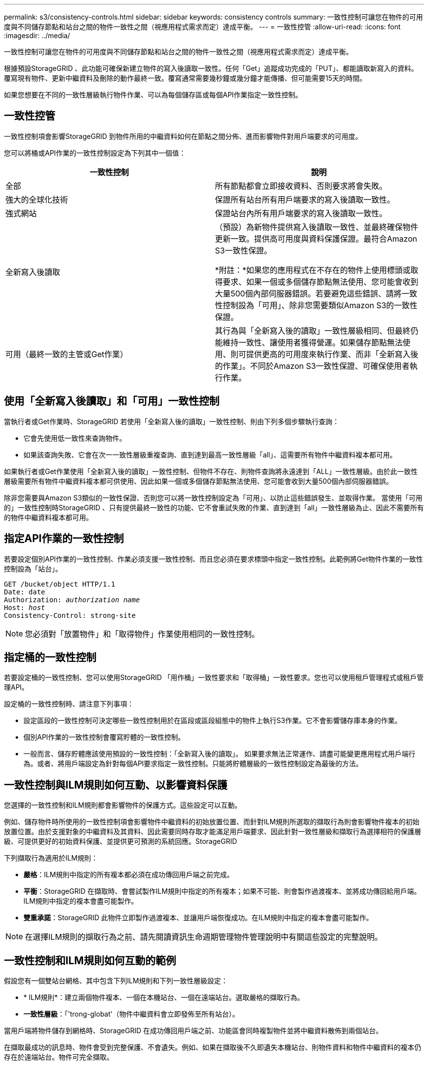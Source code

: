 ---
permalink: s3/consistency-controls.html 
sidebar: sidebar 
keywords: consistency controls 
summary: 一致性控制可讓您在物件的可用度與不同儲存節點和站台之間的物件一致性之間（視應用程式需求而定）達成平衡。 
---
= 一致性控管
:allow-uri-read: 
:icons: font
:imagesdir: ../media/


[role="lead"]
一致性控制可讓您在物件的可用度與不同儲存節點和站台之間的物件一致性之間（視應用程式需求而定）達成平衡。

根據預設StorageGRID 、此功能可確保新建立物件的寫入後讀取一致性。任何「Get」追蹤成功完成的「PUT」、都能讀取新寫入的資料。覆寫現有物件、更新中繼資料及刪除的動作最終一致。覆寫通常需要幾秒鐘或幾分鐘才能傳播、但可能需要15天的時間。

如果您想要在不同的一致性層級執行物件作業、可以為每個儲存區或每個API作業指定一致性控制。



== 一致性控管

一致性控制項會影響StorageGRID 到物件所用的中繼資料如何在節點之間分佈、進而影響物件對用戶端要求的可用度。

您可以將桶或API作業的一致性控制設定為下列其中一個值：

|===
| 一致性控制 | 說明 


 a| 
全部
 a| 
所有節點都會立即接收資料、否則要求將會失敗。



 a| 
強大的全球化技術
 a| 
保證所有站台所有用戶端要求的寫入後讀取一致性。



 a| 
強式網站
 a| 
保證站台內所有用戶端要求的寫入後讀取一致性。



 a| 
全新寫入後讀取
 a| 
（預設）為新物件提供寫入後讀取一致性、並最終確保物件更新一致。提供高可用度與資料保護保證。最符合Amazon S3一致性保證。

*附註：*如果您的應用程式在不存在的物件上使用標頭或取得要求、如果一個或多個儲存節點無法使用、您可能會收到大量500個內部伺服器錯誤。若要避免這些錯誤、請將一致性控制設為「可用」、除非您需要類似Amazon S3的一致性保證。



 a| 
可用（最終一致的主管或Get作業）
 a| 
其行為與「全新寫入後的讀取」一致性層級相同、但最終仍能維持一致性、讓使用者獲得營運。如果儲存節點無法使用、則可提供更高的可用度來執行作業、而非「全新寫入後的作業」。不同於Amazon S3一致性保證、可確保使用者執行作業。

|===


== 使用「全新寫入後讀取」和「可用」一致性控制

當執行者或Get作業時、StorageGRID 若使用「全新寫入後的讀取」一致性控制、則由下列多個步驟執行查詢：

* 它會先使用低一致性來查詢物件。
* 如果該查詢失敗、它會在次一一致性層級重複查詢、直到達到最高一致性層級「all」、這需要所有物件中繼資料複本都可用。


如果執行者或Get作業使用「全新寫入後的讀取」一致性控制、但物件不存在、則物件查詢將永遠達到「ALL」一致性層級。由於此一致性層級需要所有物件中繼資料複本都可供使用、因此如果一個或多個儲存節點無法使用、您可能會收到大量500個內部伺服器錯誤。

除非您需要與Amazon S3類似的一致性保證、否則您可以將一致性控制設定為「可用」、以防止這些錯誤發生、並取得作業。 當使用「可用的」一致性控制時StorageGRID 、只有提供最終一致性的功能、它不會重試失敗的作業、直到達到「all」一致性層級為止、因此不需要所有的物件中繼資料複本都可用。



== 指定API作業的一致性控制

若要設定個別API作業的一致性控制、作業必須支援一致性控制、而且您必須在要求標頭中指定一致性控制。此範例將Get物件作業的一致性控制設為「站台」。

[listing, subs="specialcharacters,quotes"]
----
GET /bucket/object HTTP/1.1
Date: date
Authorization: _authorization name_
Host: _host_
Consistency-Control: strong-site
----

NOTE: 您必須對「放置物件」和「取得物件」作業使用相同的一致性控制。



== 指定桶的一致性控制

若要設定桶的一致性控制、您可以使用StorageGRID 「用作桶」一致性要求和「取得桶」一致性要求。您也可以使用租戶管理程式或租戶管理API。

設定桶的一致性控制時、請注意下列事項：

* 設定區段的一致性控制可決定哪些一致性控制用於在區段或區段組態中的物件上執行S3作業。它不會影響儲存庫本身的作業。
* 個別API作業的一致性控制會覆寫貯體的一致性控制。
* 一般而言、儲存貯體應該使用預設的一致性控制：「全新寫入後的讀取」。 如果要求無法正常運作、請盡可能變更應用程式用戶端行為。或者、將用戶端設定為針對每個API要求指定一致性控制。只能將貯體層級的一致性控制設定為最後的方法。




== 一致性控制與ILM規則如何互動、以影響資料保護

您選擇的一致性控制和ILM規則都會影響物件的保護方式。這些設定可以互動。

例如、儲存物件時所使用的一致性控制項會影響物件中繼資料的初始放置位置、而針對ILM規則所選取的擷取行為則會影響物件複本的初始放置位置。由於支援對象的中繼資料及其資料、因此需要同時存取才能滿足用戶端要求、因此針對一致性層級和擷取行為選擇相符的保護層級、可提供更好的初始資料保護、並提供更可預測的系統回應。StorageGRID

下列擷取行為適用於ILM規則：

* *嚴格*：ILM規則中指定的所有複本都必須在成功傳回用戶端之前完成。
* *平衡*：StorageGRID 在擷取時、會嘗試製作ILM規則中指定的所有複本；如果不可能、則會製作過渡複本、並將成功傳回給用戶端。ILM規則中指定的複本會盡可能製作。
* *雙重承諾*：StorageGRID 此物件立即製作過渡複本、並讓用戶端恢復成功。在ILM規則中指定的複本會盡可能製作。



NOTE: 在選擇ILM規則的擷取行為之前、請先閱讀資訊生命週期管理物件管理說明中有關這些設定的完整說明。



== 一致性控制和ILM規則如何互動的範例

假設您有一個雙站台網格、其中包含下列ILM規則和下列一致性層級設定：

* * ILM規則*：建立兩個物件複本、一個在本機站台、一個在遠端站台。選取嚴格的擷取行為。
* *一致性層級*：「'trong-globat'（物件中繼資料會立即發佈至所有站台）。


當用戶端將物件儲存到網格時、StorageGRID 在成功傳回用戶端之前、功能區會同時複製物件並將中繼資料散佈到兩個站台。

在擷取最成功的訊息時、物件會受到完整保護、不會遺失。例如、如果在擷取後不久即遺失本機站台、則物件資料和物件中繼資料的複本仍存在於遠端站台。物件可完全擷取。

如果您改用相同的ILM規則和「站台」一致性層級、則用戶端可能會在物件資料複寫到遠端站台之後、收到成功訊息、但物件中繼資料才會散佈到該站台。在此情況下、物件中繼資料的保護層級與物件資料的保護層級不符。如果在擷取後不久本機站台便會遺失、則物件中繼資料將會遺失。無法擷取物件。

一致性層級與ILM規則之間的相互關係可能相當複雜。如需協助、請聯絡NetApp。

xref:../ilm/index.adoc[使用ILM管理物件]

xref:get-bucket-consistency-request.adoc[取得時段一致性要求]

xref:put-bucket-consistency-request.adoc[置入時段一致性要求]
